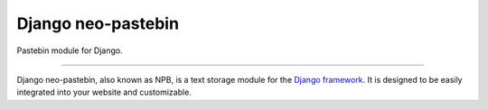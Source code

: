 Django neo-pastebin
===================

Pastebin module for Django.

.. image:: https://img.shields.io/pypi/status/django-npb.svg
    :target: https://pypi.python.org/pypi/django-npb
    :alt: Project status

.. image:: https://img.shields.io/pypi/v/django-npb.svg
    :target: https://pypi.python.org/pypi/django-npb
    :alt: Version

.. image:: https://img.shields.io/pypi/l/django-npb.svg
    :target: http://cecill.info/index.en.html
    :alt: CeCILL-B license

---------------

Django neo-pastebin, also known as NPB, is a text storage module for the `Django framework`_. It is designed to be easily integrated into your website and customizable.

.. _Django framework: https://www.djangoproject.com/
